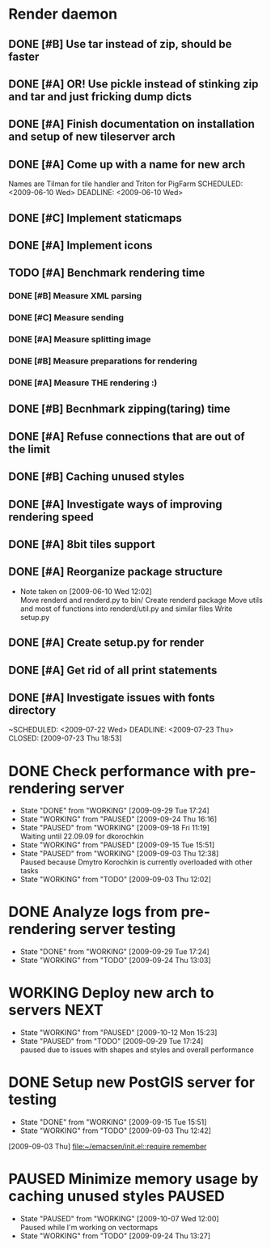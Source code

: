 * Render daemon
** DONE [#B] Use tar instead of zip, should be faster
   SCHEDULED: <2009-06-11 Thu> CLOSED: [2009-06-17 Wed 12:42]
** DONE [#A] OR! Use pickle instead of stinking zip and tar and just fricking dump dicts
   SCHEDULED: <2009-06-04 Thu> DEADLINE: <2009-06-12 Fri> CLOSED: [2009-06-10 Wed 10:51]
** DONE [#A] Finish documentation on installation and setup of new tileserver arch
   SCHEDULED: <2009-06-10 Wed> DEADLINE: <2009-06-10 Wed> CLOSED: [2009-06-10 Wed 18:03]
** DONE [#A] Come up with a name for new arch
   CLOSED: [2009-06-10 Wed 11:30]
   Names are Tilman for tile handler and Triton for PigFarm
   SCHEDULED: <2009-06-10 Wed> DEADLINE: <2009-06-10 Wed>
** DONE [#C] Implement staticmaps
   SCHEDULED: <2009-08-03 Mon> DEADLINE: <2009-08-07 Fri> CLOSED: [2009-08-31 Mon 11:47]
** DONE [#A] Implement icons
   SCHEDULED: <2009-06-03 Wed> DEADLINE: <2009-06-05 Fri> CLOSED: [2009-06-05 Fri 18:35]
** TODO [#A] Benchmark rendering time
*** DONE [#B] Measure XML parsing
    CLOSED: [2009-06-01 Mon 18:03]
*** DONE [#C] Measure sending
    SCHEDULED: <2009-06-19 Fri> DEADLINE: <2009-07-10 Fri> CLOSED: [2009-07-16 Thu 11:16]
*** DONE [#A] Measure splitting image
    CLOSED: [2009-06-01 Mon 18:03]
*** DONE [#B] Measure preparations for rendering
    DEADLINE: <2009-07-31 Fri> SCHEDULED: <2009-07-27 Mon> CLOSED: [2009-08-31 Mon 11:47]
*** DONE [#A] Measure THE rendering :)
    CLOSED: [2009-06-01 Mon 18:03]
** DONE [#B] Becnhmark zipping(taring) time
   SCHEDULED: <2009-06-19 Fri> CLOSED: [2009-07-24 Fri 15:38]
** DONE [#A] Refuse connections that are out of the limit
   SCHEDULED: <2009-06-17 Wed> CLOSED: [2009-06-17 Wed 12:43]
** DONE [#B] Caching unused styles
   DEADLINE: <2009-07-31 Fri> SCHEDULED: <2009-07-27 Mon> CLOSED: [2009-08-31 Mon 11:47]
** DONE [#A] Investigate ways of improving rendering speed 
   SCHEDULED: <2009-07-27 Mon> DEADLINE: <2009-07-31 Fri> CLOSED: [2009-08-31 Mon 11:47]
** DONE [#A] 8bit tiles support
   SCHEDULED: <2009-06-22 Mon> DEADLINE: <2009-07-01 Wed> CLOSED: [2009-07-16 Thu 11:16]
** DONE [#A] Reorganize package structure
   DEADLINE: <2009-06-11 Thu> SCHEDULED: <2009-06-11 Thu> CLOSED: [2009-06-11 Thu 16:26]
   - Note taken on [2009-06-10 Wed 12:02] \\
     Move renderd and renderd.py to bin/
     Create renderd package
     Move utils and most of functions into renderd/util.py and similar files
     Write setup.py
** DONE [#A] Create setup.py for render
   SCHEDULED: <2009-06-11 Thu> DEADLINE: <2009-06-11 Thu> CLOSED: [2009-06-11 Thu 16:25]
   
** DONE [#A] Get rid of all print statements
   SCHEDULED: <2009-06-29 Mon> DEADLINE: <2009-06-30 Tue> CLOSED: [2009-07-16 Thu 11:17]
** DONE [#A] Investigate issues with fonts directory
   ~SCHEDULED: <2009-07-22 Wed> DEADLINE: <2009-07-23 Thu> CLOSED: [2009-07-23 Thu 18:53]
   

* DONE Check performance with pre-rendering server
  SCHEDULED: <2009-09-03 Thu> DEADLINE: <2009-09-04 Fri> CLOSED: [2009-09-29 Tue 17:24]
  - State "DONE"       from "WORKING"    [2009-09-29 Tue 17:24]
  - State "WORKING"    from "PAUSED"     [2009-09-24 Thu 16:16]
  - State "PAUSED"     from "WORKING"    [2009-09-18 Fri 11:19] \\
    Waiting until 22.09.09 for dkorochkin
  - State "WORKING"    from "PAUSED"     [2009-09-15 Tue 15:51]
  - State "PAUSED"     from "WORKING"    [2009-09-03 Thu 12:38] \\
    Paused because Dmytro Korochkin is currently overloaded with other tasks
  - State "WORKING"    from "TODO"       [2009-09-03 Thu 12:02]

* DONE Analyze logs from pre-rendering server testing
  SCHEDULED: <2009-09-04 Fri> DEADLINE: <2009-09-07 Mon> CLOSED: [2009-09-29 Tue 17:24]
  - State "DONE"       from "WORKING"    [2009-09-29 Tue 17:24]
  - State "WORKING"    from "TODO"       [2009-09-24 Thu 13:03]

* WORKING Deploy new arch to servers				       :NEXT:
  SCHEDULED: <2009-09-11 Fri> DEADLINE: <2009-09-16 Wed>
  - State "WORKING"    from "PAUSED"     [2009-10-12 Mon 15:23]
  - State "PAUSED"     from "TODO"       [2009-09-29 Tue 17:24] \\
    paused due to issues with shapes and styles and overall performance
* DONE Setup new PostGIS server for testing
  SCHEDULED: <2009-09-03 Thu> DEADLINE: <2009-09-04 Fri> CLOSED: [2009-09-15 Tue 15:51]
  - State "DONE"       from "WORKING"    [2009-09-15 Tue 15:51]
  - State "WORKING"    from "TODO"       [2009-09-03 Thu 12:42]
  [2009-09-03 Thu]
  [[file:~/emacsen/init.el::require%20remember][file:~/emacsen/init.el::require remember]]
* PAUSED Minimize memory usage by caching unused styles		     :PAUSED:
  SCHEDULED: <2009-09-24 Thu> DEADLINE: <2009-09-25 Fri>
  - State "PAUSED"     from "WORKING"    [2009-10-07 Wed 12:00] \\
    Paused while I'm working on vectormaps
  - State "WORKING"    from "TODO"       [2009-09-24 Thu 13:27]

